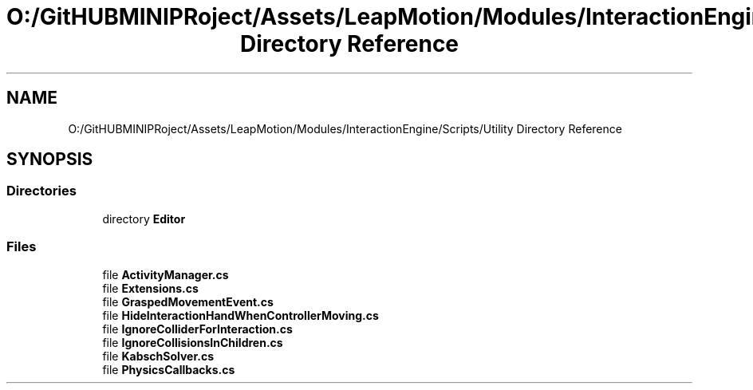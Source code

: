 .TH "O:/GitHUBMINIPRoject/Assets/LeapMotion/Modules/InteractionEngine/Scripts/Utility Directory Reference" 3 "Sat Jul 20 2019" "Version https://github.com/Saurabhbagh/Multi-User-VR-Viewer--10th-July/" "Multi User Vr Viewer" \" -*- nroff -*-
.ad l
.nh
.SH NAME
O:/GitHUBMINIPRoject/Assets/LeapMotion/Modules/InteractionEngine/Scripts/Utility Directory Reference
.SH SYNOPSIS
.br
.PP
.SS "Directories"

.in +1c
.ti -1c
.RI "directory \fBEditor\fP"
.br
.in -1c
.SS "Files"

.in +1c
.ti -1c
.RI "file \fBActivityManager\&.cs\fP"
.br
.ti -1c
.RI "file \fBExtensions\&.cs\fP"
.br
.ti -1c
.RI "file \fBGraspedMovementEvent\&.cs\fP"
.br
.ti -1c
.RI "file \fBHideInteractionHandWhenControllerMoving\&.cs\fP"
.br
.ti -1c
.RI "file \fBIgnoreColliderForInteraction\&.cs\fP"
.br
.ti -1c
.RI "file \fBIgnoreCollisionsInChildren\&.cs\fP"
.br
.ti -1c
.RI "file \fBKabschSolver\&.cs\fP"
.br
.ti -1c
.RI "file \fBPhysicsCallbacks\&.cs\fP"
.br
.in -1c
